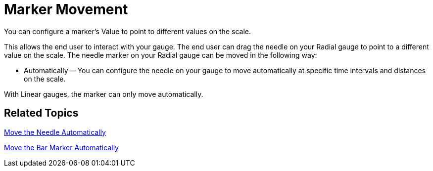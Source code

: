 ﻿////

|metadata|
{
    "name": "webgauge-marker-movement",
    "controlName": ["WebGauge"],
    "tags": ["How Do I"],
    "guid": "{5407283E-6843-434A-B09D-BB85141A95D6}",  
    "buildFlags": [],
    "createdOn": "0001-01-01T00:00:00Z"
}
|metadata|
////

= Marker Movement

You can configure a marker's Value to point to different values on the scale.

This allows the end user to interact with your gauge. The end user can drag the needle on your Radial gauge to point to a different value on the scale. The needle marker on your Radial gauge can be moved in the following way:

* Automatically -- You can configure the needle on your gauge to move automatically at specific time intervals and distances on the scale.

With Linear gauges, the marker can only move automatically.

== Related Topics

link:webgauge-move-the-needle-marker-automatically.html[Move the Needle Automatically]

link:webgauge-move-the-bar-marker-automatically.html[Move the Bar Marker Automatically]